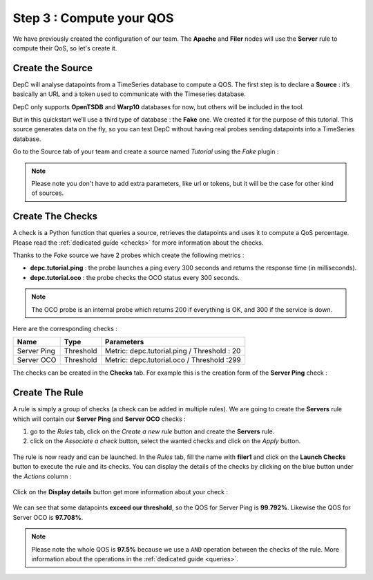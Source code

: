 .. _qos:

Step 3 : Compute your QOS
=========================

We have previously created the configuration of our team. The **Apache**
and **Filer** nodes will use the **Server** rule to compute their QoS,
so let's create it.

Create the Source
-----------------

DepC will analyse datapoints from a TimeSeries database to compute a QOS.
The first step is to declare a **Source** : it’s basically an URL and a
token used to communicate with the Timeseries database.

DepC only supports **OpenTSDB** and **Warp10** databases for now, but
others will be included in the tool.

But in this quickstart we’ll use a third type of database : the **Fake** one.
We created it for the purpose of this tutorial. This source generates
data on the fly, so you can test DepC without having real probes sending
datapoints into a TimeSeries database.

Go to the Source tab of your team and create a source named
*Tutorial* using the *Fake* plugin :

.. figure:: ../_static/images/quickstart/new_fake_source.png
   :alt: Fake Source

.. note::
   Please note you don't have to add extra parameters, like url or tokens, but
   it will be the case for other kind of sources.

Create The Checks
-----------------

A check is a Python function that queries a source, retrieves the
datapoints and uses it to compute a QoS percentage. Please read the
:ref:`dedicated guide <checks>` for more information about the checks.

Thanks to the *Fake* source we have 2 probes which create the following metrics :

-  **depc.tutorial.ping** : the probe launches a ping every 300 seconds
   and returns the response time (in milliseconds).
-  **depc.tutorial.oco** : the probe checks the OCO status every 300
   seconds.

.. note::
   The OCO probe is an internal probe which returns 200 if everything is OK,
   and 300 if the service is down.

Here are the corresponding checks :

+-------------+-----------+---------------------------------------------+
| Name        | Type      | Parameters                                  |
+=============+===========+=============================================+
| Server Ping | Threshold | Metric: depc.tutorial.ping / Threshold : 20 |
+-------------+-----------+---------------------------------------------+
| Server OCO  | Threshold | Metric: depc.tutorial.oco / Threshold :299  |
+-------------+-----------+---------------------------------------------+

The checks can be created in the **Checks** tab. For example this is the
creation form of the **Server Ping** check :

.. figure:: ../_static/images/quickstart/check_server_ping.png
   :alt: Server Ping

Create The Rule
---------------

A rule is simply a group of checks (a check can be added in multiple
rules). We are going to create the **Servers** rule which will contain
our **Server Ping** and **Server OCO** checks :

1. go to the *Rules* tab, click on the *Create a new rule* button and
   create the **Servers** rule.
2. click on the *Associate a check* button, select the wanted checks and
   click on the *Apply* button.

.. figure:: ../_static/images/quickstart/attach_servers_checks.png
   :alt: Rule Filers Result

The rule is now ready and can be launched. In the *Rules* tab, fill the
name with **filer1** and click on the **Launch Checks** button to
execute the rule and its checks. You can display the details of the
checks by clicking on the blue button under the *Actions* column :

.. figure:: ../_static/images/quickstart/rule_launched_summary.png
   :alt: Rule Filers Result

Click on the **Display details** button get more information about your
check :

.. figure:: ../_static/images/quickstart/rule_details_server_ping.png
   :alt: Check Server Ping Details

We can see that some datapoints **exceed our threshold**, so the QOS for
Server Ping is **99.792%**. Likewise the QOS for Server OCO is
**97.708%**.

.. note::
   Please note the whole QOS is **97.5%** because we use a ``AND``
   operation between the checks of the rule. More information about
   the operations in the :ref:`dedicated guide <queries>`.
